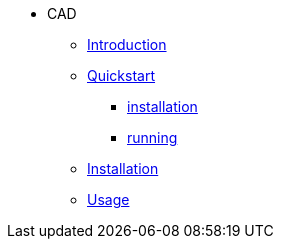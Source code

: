 ** CAD
*** xref:index.adoc#introduction[Introduction]
*** xref:index.adoc#quickstart[Quickstart]
**** xref:index.adoc#qs_installation[installation]
**** xref:index.adoc#qs_reference[running]
*** xref:index.adoc#installation[Installation]
*** xref:index.adoc#usage[Usage]
